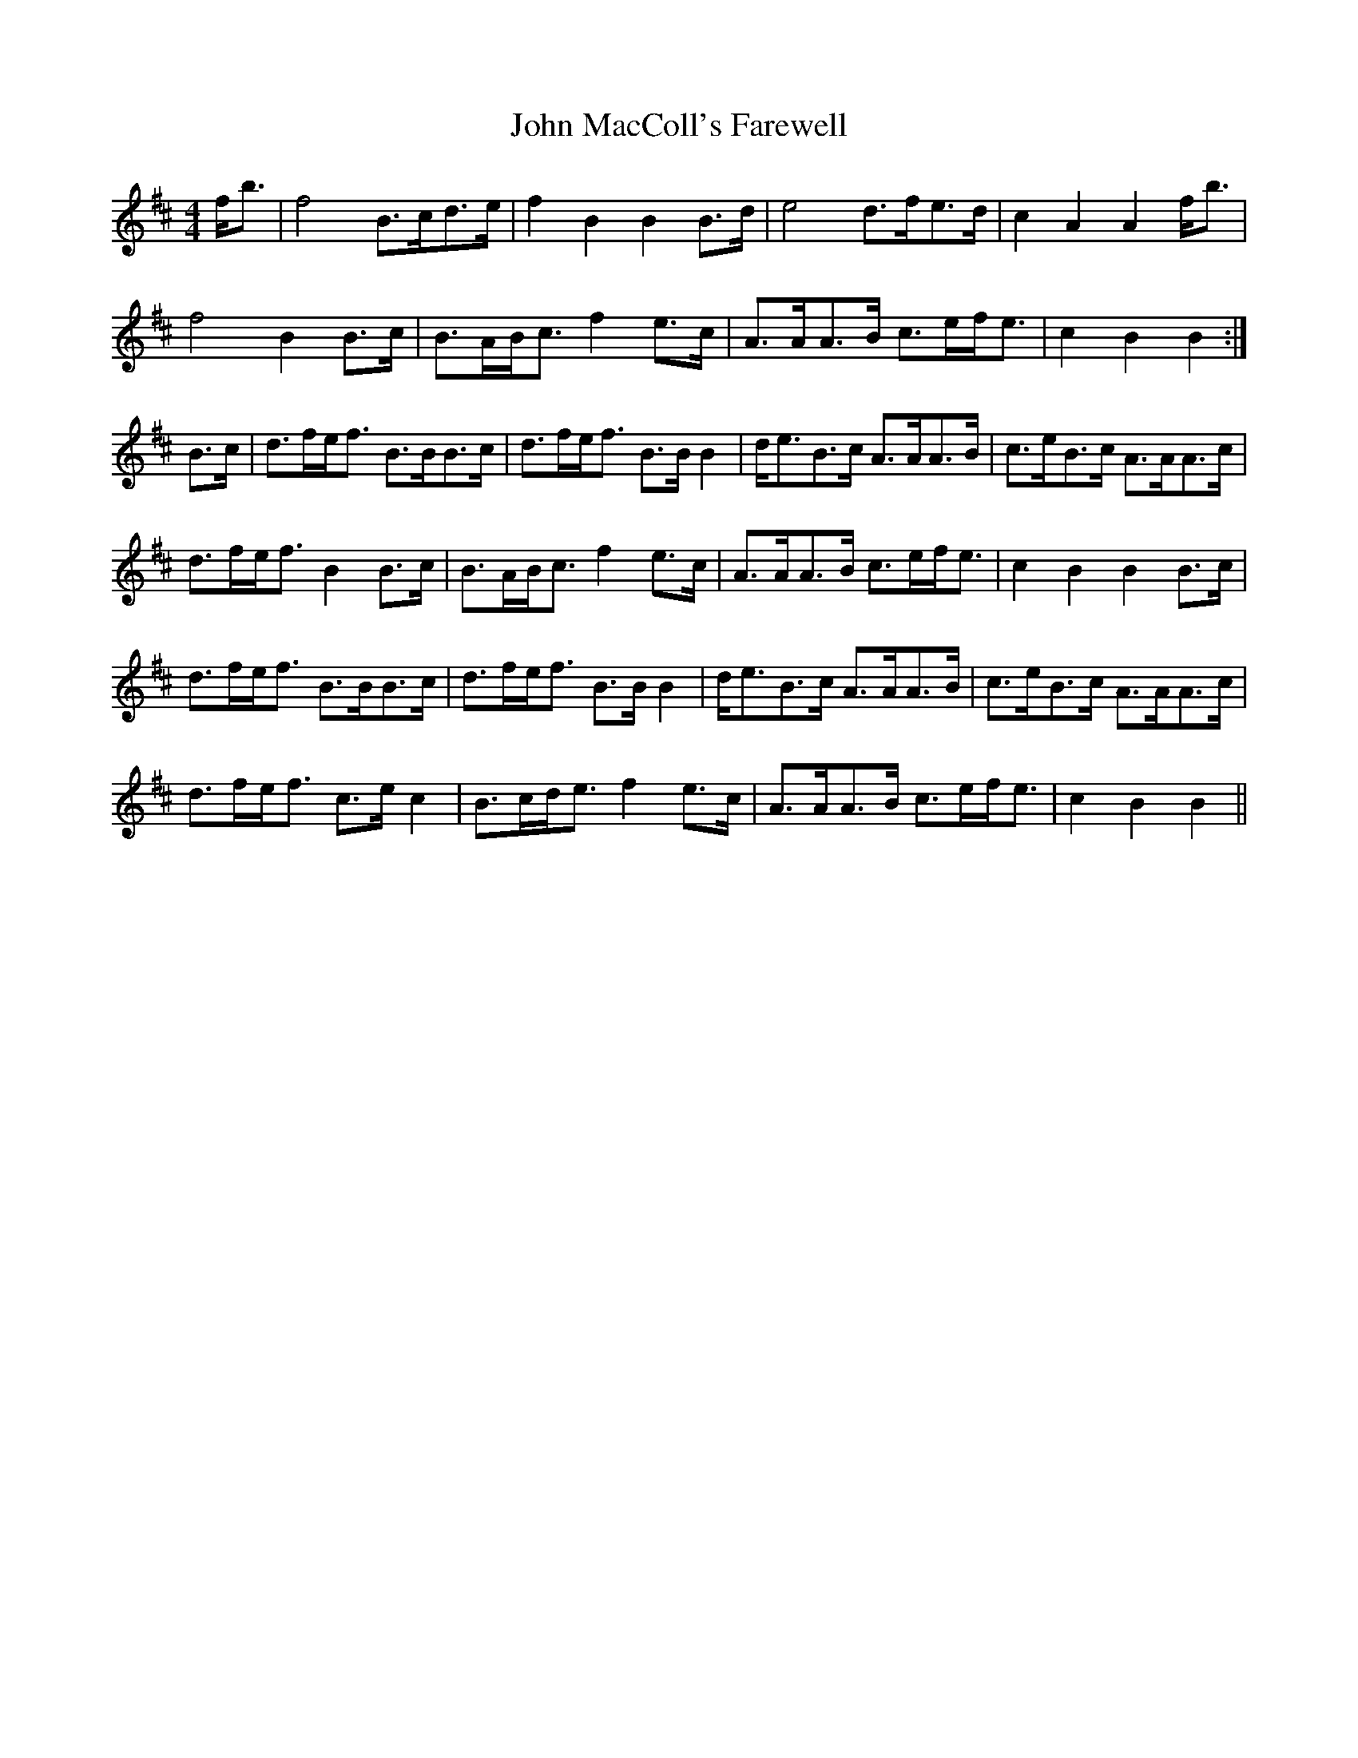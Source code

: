 X: 1
T: John MacColl's Farewell
Z: slainte
S: https://thesession.org/tunes/5204#setting5204
R: strathspey
M: 4/4
L: 1/8
K: Bmin
f<b|f4 B>cd>e|f2B2 B2B>d|e4 d>fe>d|c2A2 A2f<b|
f4 B2B>c|B>AB<c f2e>c|A>AA>B c>ef<e|c2B2 B2:|
B>c|d>fe<f B>BB>c|d>fe<f B>BB2|d<eB>c A>AA>B|c>eB>c A>AA>c|
d>fe<f B2B>c|B>AB<c f2e>c|A>AA>B c>ef<e|c2B2 B2B>c|
d>fe<f B>BB>c|d>fe<f B>BB2|d<eB>c A>AA>B|c>eB>c A>AA>c|
d>fe<f c>ec2|B>cd<e f2e>c|A>AA>B c>ef<e|c2B2 B2||
